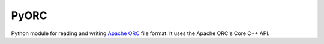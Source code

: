 PyORC
=====

Python module for reading and writing `Apache ORC`_ file format. It uses the Apache ORC's Core C++ API.

.. _Apache ORC: https://orc.apache.org/